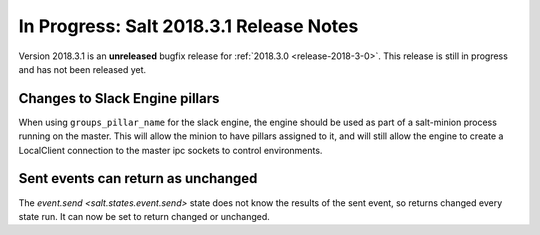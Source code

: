 ===========================
In Progress: Salt 2018.3.1 Release Notes
===========================

Version 2018.3.1 is an **unreleased** bugfix release for :ref:`2018.3.0 <release-2018-3-0>`.
This release is still in progress and has not been released yet.

Changes to Slack Engine pillars
-------------------------------

When using ``groups_pillar_name`` for the slack engine, the engine should be
used as part of a salt-minion process running on the master.  This will allow
the minion to have pillars assigned to it, and will still allow the engine to
create a LocalClient connection to the master ipc sockets to control
environments.

Sent events can return as unchanged
-------------------------------
  
The `event.send <salt.states.event.send>` state does not know the results of 
the sent event, so returns changed every state run.  It can now be set to 
return changed or unchanged.

